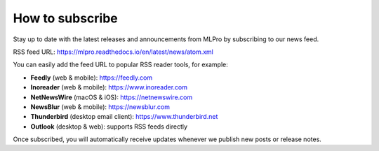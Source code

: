 .. _target_new_feed_subscribe:
How to subscribe
================

Stay up to date with the latest releases and announcements from MLPro by subscribing to our news feed.

RSS feed URL: `<https://mlpro.readthedocs.io/en/latest/news/atom.xml>`_

You can easily add the feed URL to popular RSS reader tools, for example:

- **Feedly** (web & mobile): https://feedly.com
- **Inoreader** (web & mobile): https://www.inoreader.com
- **NetNewsWire** (macOS & iOS): https://netnewswire.com
- **NewsBlur** (web & mobile): https://newsblur.com
- **Thunderbird** (desktop email client): https://www.thunderbird.net
- **Outlook** (desktop & web): supports RSS feeds directly

Once subscribed, you will automatically receive updates whenever we publish new posts or release notes.

